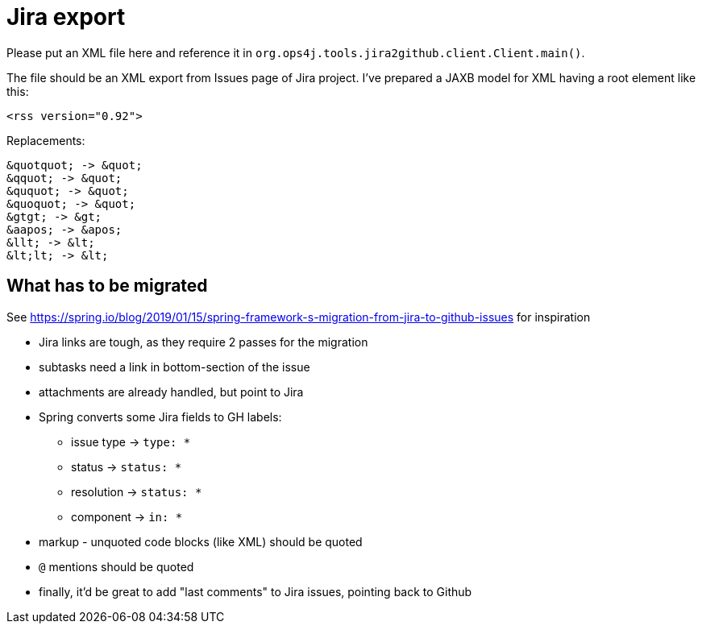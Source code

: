 = Jira export

Please put an XML file here and reference it in `org.ops4j.tools.jira2github.client.Client.main()`.

The file should be an XML export from Issues page of Jira project.
I've prepared a JAXB model for XML having a root element like this:
----
<rss version="0.92">
----

Replacements:
----
&quotquot; -> &quot;
&qquot; -> &quot;
&ququot; -> &quot;
&quoquot; -> &quot;
&gtgt; -> &gt;
&aapos; -> &apos;
&llt; -> &lt;
&lt;lt; -> &lt;
----

== What has to be migrated

See https://spring.io/blog/2019/01/15/spring-framework-s-migration-from-jira-to-github-issues for inspiration

* Jira links are tough, as they require 2 passes for the migration
* subtasks need a link in bottom-section of the issue
* attachments are already handled, but point to Jira
* Spring converts some Jira fields to GH labels:
** issue type -> `type: *`
** status -> `status: *`
** resolution -> `status: *`
** component -> `in: *`
* markup - unquoted code blocks (like XML) should be quoted
* `@` mentions should be quoted
* finally, it'd be great to add "last comments" to Jira issues, pointing back to Github
